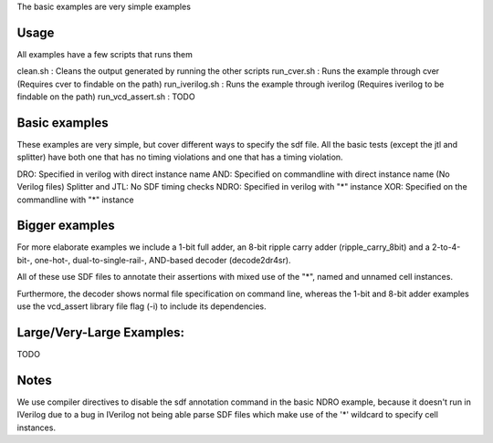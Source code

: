 The basic examples are very simple examples

Usage
-----
All examples have a few scripts that runs them

clean.sh : Cleans the output generated by running the other scripts
run_cver.sh : Runs the example through cver (Requires cver to findable on the path)
run_iverilog.sh : Runs the example through iverilog (Requires iverilog to be findable on the path)
run_vcd_assert.sh : TODO

Basic examples
--------------

These examples are very simple, but cover different ways to specify the sdf
file. All the basic tests (except the jtl and splitter) have both one that has
no timing violations and one that has a timing violation.

DRO: Specified in verilog with direct instance name
AND: Specified on commandline with direct instance name (No Verilog files)
Splitter and JTL: No SDF timing checks
NDRO: Specified in verilog with "*" instance
XOR: Specified on the commandline with "*" instance

Bigger examples
---------------

For more elaborate examples we include a 1-bit full adder, an 8-bit ripple carry adder 
(ripple_carry_8bit) and a 2-to-4-bit-, one-hot-, dual-to-single-rail-, AND-based decoder (decode2dr4sr). 

All of these use SDF files to annotate their assertions with mixed use of the "*", named and unnamed 
cell instances. 

Furthermore, the decoder shows normal file specification on command line, whereas the 1-bit and 
8-bit adder examples use the vcd_assert library file flag (-i) to include its dependencies. 

Large/Very-Large Examples:
-------------------------
TODO


Notes
------
We use compiler directives to disable the sdf annotation command in the basic NDRO example, because 
it doesn't run in IVerilog due to a bug in IVerilog not being able parse SDF files which make use of 
the '*' wildcard to specify cell instances.

